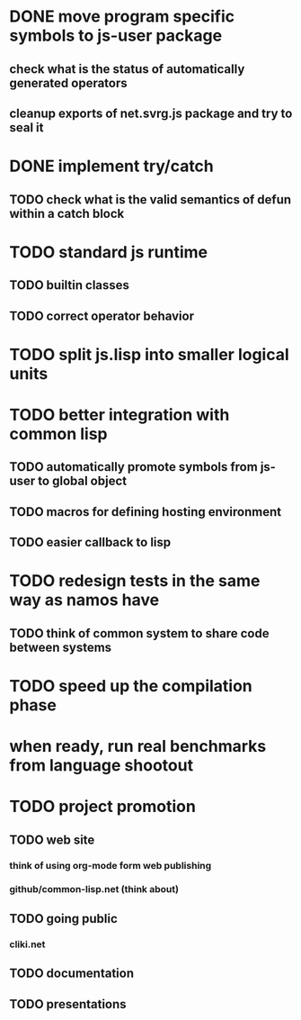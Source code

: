 * DONE move program specific symbols to js-user package
** check what is the status of automatically generated operators
** cleanup exports of net.svrg.js package and try to seal it
* DONE implement try/catch
** TODO check what is the valid semantics of defun within a catch block
* TODO standard js runtime
** TODO builtin classes
** TODO correct operator behavior
* TODO split js.lisp into smaller logical units
* TODO better integration with common lisp
** TODO automatically promote symbols from js-user to *global* object
** TODO macros for defining hosting environment
** TODO easier callback to lisp
* TODO redesign tests in the same way as namos have
** TODO think of common system to share code between systems
* TODO speed up the compilation phase
* when ready, run real benchmarks from language shootout

* TODO project promotion
** TODO web site
*** think of using org-mode form web publishing
*** github/common-lisp.net (think about)
** TODO going public
*** cliki.net
** TODO documentation
** TODO presentations
